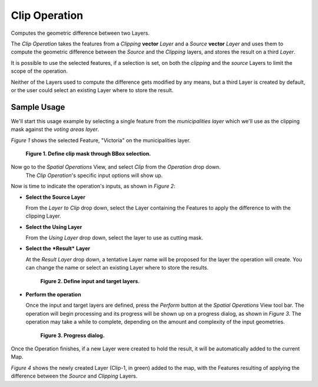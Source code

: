 Clip Operation
##############

Computes the geometric difference between two Layers.

The *Clip Operation* takes the features from a *Clipping* **vector** *Layer* and a *Source*
**vector** *Layer* and uses them to compute the geometric difference between the *Source* and the
*Clipping* layers, and stores the result on a third *Layer*.

It is possible to use the selected features, if a selection is set, on both the *clipping* and the
*source* Layers to limit the scope of the operation.

Neither of the Layers used to compute the difference gets modified by any means, but a third Layer
is created by default, or the user could select an existing Layer where to store the result.

Sample Usage
------------

We'll start this usage example by selecting a single feature from the *municipalities* *layer* which
we'll use as the clipping mask against the *voting areas* *layer*.

*Figure 1* shows the selected Feature, "Victoria" on the municipalities layer.

.. figure:: images/clip_operation/clip_1_select_clip_mask.png

   **Figure 1. Define clip mask through BBox selection.**


Now go to the *Spatial Operations* View, and select *Clip* from the *Operation* drop down.
 The *Clip Operation*'s specific input options will show up.

Now is time to indicate the operation's inputs, as shown in *Figure 2*:

-  **Select the Source Layer**

   From the *Layer to Clip* drop down, select the Layer containing the Features to apply the
   difference to with the clipping Layer.
   
-  **Select the Using Layer**

   From the *Using Layer* drop down, select the layer to use as cutting mask.
   
-  **Select the** ***Result*** **Layer**

   At the *Result Layer* drop down, a tentative Layer name will be proposed for the layer the
   operation will create. You can change the name or select an existing Layer where to store the
   results.

   .. figure:: images/clip_operation/clip_2_input_params.png
   
      **Figure 2. Define input and target layers.**

-  **Perform the operation**

   Once the input and target layers are defined, press the *Perform* button at the *Spatial
   Operations* View tool bar. The operation will begin processing and its progress will be shown up
   on a progress dialog, as shown in *Figure 3*. The operation may take a while to complete,
   depending on the amount and complexity of the input geometries.

   .. figure:: images/clip_operation/clip_3_progress.png
   
      **Figure 3. Progress dialog.**

Once the Operation finishes, if a new Layer were created to hold the result, it will be
automatically added to the current Map.

*Figure 4* shows the newly created Layer (Clip-1, in green) added to the map, with the Features
resulting of applying the difference between the *Source* and *Clipping* Layers.

.. image:: images/clip_operation/clip_4_result.png

   **Figure 4. Result Layer**

